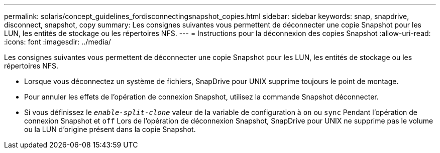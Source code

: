 ---
permalink: solaris/concept_guidelines_fordisconnectingsnapshot_copies.html 
sidebar: sidebar 
keywords: snap, snapdrive, disconnect, snapshot, copy 
summary: Les consignes suivantes vous permettent de déconnecter une copie Snapshot pour les LUN, les entités de stockage ou les répertoires NFS. 
---
= Instructions pour la déconnexion des copies Snapshot
:allow-uri-read: 
:icons: font
:imagesdir: ../media/


[role="lead"]
Les consignes suivantes vous permettent de déconnecter une copie Snapshot pour les LUN, les entités de stockage ou les répertoires NFS.

* Lorsque vous déconnectez un système de fichiers, SnapDrive pour UNIX supprime toujours le point de montage.
* Pour annuler les effets de l'opération de connexion Snapshot, utilisez la commande Snapshot déconnecter.
* Si vous définissez le `_enable-split-clone_` valeur de la variable de configuration à `on` ou `sync` Pendant l'opération de connexion Snapshot et `off` Lors de l'opération de déconnexion Snapshot, SnapDrive pour UNIX ne supprime pas le volume ou la LUN d'origine présent dans la copie Snapshot.

